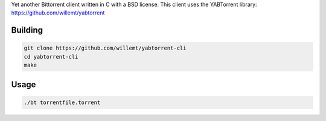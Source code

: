 Yet another Bittorrent client written in C with a BSD license.
This client uses the YABTorrent library: https://github.com/willemt/yabtorrent

Building
--------

.. code-block:: bash

   git clone https://github.com/willemt/yabtorrent-cli
   cd yabtorrent-cli
   make

Usage
-----

.. code-block:: bash

   ./bt torrentfile.torrent
 
